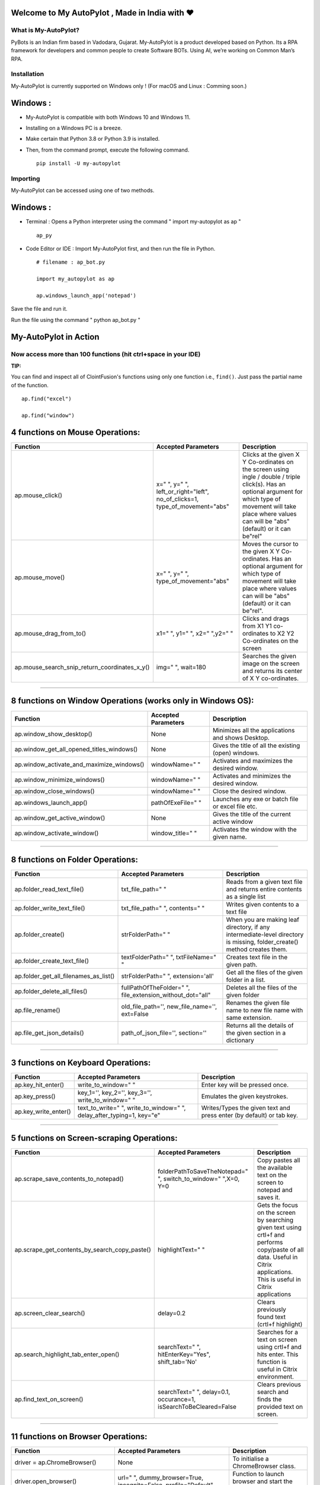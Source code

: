.. image:: https://raw.githubusercontent.com/py-bots/media-pyles/main/pybots/PyBots%20TriColor%20Logo.png


Welcome to My AutoPylot , Made in India with ❤️
-----------------------------------------------

.. image:: https://raw.githubusercontent.com/py-bots/media-pyles/main/autopylot/Auto%20Pylot%20Figlet%20Dark.png



What is My-AutoPylot?
=====================

PyBots is an Indian firm based in Vadodara, Gujarat. My-AutoPylot is a
product developed based on Python. Its a RPA framework for developers
and common people to create Software BOTs. Using AI, we’re working on
Common Man’s RPA.


Installation
============

My-AutoPylot is currently supported on Windows only ! (For macOS and Linux : Comming soon.)


Windows :
---------

-  My-AutoPylot is compatible with both Windows 10 and Windows 11.

-  Installing on a Windows PC is a breeze.

-  Make certain that Python 3.8 or Python 3.9 is installed.

-  Then, from the command prompt, execute the following command.

   ::

      pip install -U my-autopylot

Importing
=========

My-AutoPylot can be accessed using one of two methods.


Windows :
---------

-  Terminal : Opens a Python interpreter using the command " import my-autopylot as ap "
      
   ::

      ap_py

-  Code Editor or IDE : Import My-AutoPylot first, and then run the file in Python.

   ::

      # filename : ap_bot.py

      import my_autopylot as ap

      ap.windows_launch_app('notepad')

      
Save the file and run it.

Run the file using the command " python ap_bot.py "


My-AutoPylot in Action
-----------------------

Now access more than 100 functions (hit ctrl+space in your IDE)
==================================================================

**TIP:**

You can find and inspect all of ClointFusion's functions using
only one function i.e., ``find()``. Just pass the partial name of the
function.

::

   ap.find("excel")

   ap.find("window")


4 functions on Mouse Operations:
--------------------------------

+-------------------------------------------------------+------------------------------------------------------------------------------------+--------------------------------------------------------------------------------------------------------------------------------------------------------------------------------------------------------------------------+
| Function                                              | Accepted Parameters                                                                | Description                                                                                                                                                                                                              |
+=======================================================+====================================================================================+==========================================================================================================================================================================================================================+
| ap.mouse\_click()                                     | x=" ", y=" ", left\_or\_right="left", no\_of\_clicks=1, type\_of\_movement="abs"   | Clicks at the given X Y Co-ordinates on the screen using ingle / double / triple click(s). Has an optional argument for which type of movement will take place where values can will be "abs" (default) or it can be"rel"|
+-------------------------------------------------------+------------------------------------------------------------------------------------+--------------------------------------------------------------------------------------------------------------------------------------------------------------------------------------------------------------------------+
| ap.mouse\_move()                                      | x=" ", y=" ", type_of_movement="abs"                                               | Moves the cursor to the given X Y Co-ordinates. Has an optional argument for which type of movement will take place where values can will be "abs" (default) or it can be"rel".                                          |
+-------------------------------------------------------+------------------------------------------------------------------------------------+--------------------------------------------------------------------------------------------------------------------------------------------------------------------------------------------------------------------------+
| ap.mouse\_drag\_from\_to()                            | x1=" ", y1=" ", x2=" ",y2=" "                                                      | Clicks and drags from X1 Y1 co-ordinates to X2 Y2 Co-ordinates on the screen                                                                                                                                             |
+-------------------------------------------------------+------------------------------------------------------------------------------------+--------------------------------------------------------------------------------------------------------------------------------------------------------------------------------------------------------------------------+
| ap.mouse\_search\_snip\_return\_coordinates\_x\_y()   | img=" ", wait=180                                                                  | Searches the given image on the screen and returns its center of X Y co-ordinates.                                                                                                                                       |
+-------------------------------------------------------+------------------------------------------------------------------------------------+--------------------------------------------------------------------------------------------------------------------------------------------------------------------------------------------------------------------------+

--------------

8 functions on Window Operations (works only in Windows OS):
------------------------------------------------------------

+--------------------------------------------------+-----------------------+-------------------------------------------------------+
| Function                                         | Accepted Parameters   | Description                                           |
+==================================================+=======================+=======================================================+
| ap.window\_show\_desktop()                       | None                  | Minimizes all the applications and shows Desktop.     |
+--------------------------------------------------+-----------------------+-------------------------------------------------------+
| ap.window\_get\_all\_opened\_titles\_windows()   | None                  | Gives the title of all the existing (open) windows.   |
+--------------------------------------------------+-----------------------+-------------------------------------------------------+
| ap.window\_activate\_and\_maximize\_windows()    | windowName=" "        | Activates and maximizes the desired window.           |
+--------------------------------------------------+-----------------------+-------------------------------------------------------+
| ap.window\_minimize\_windows()                   | windowName=" "        | Activates and minimizes the desired window.           |
+--------------------------------------------------+-----------------------+-------------------------------------------------------+
| ap.window\_close\_windows()                      | windowName=" "        | Close the desired window.                             |
+--------------------------------------------------+-----------------------+-------------------------------------------------------+
| ap.windows_launch_app()                          | pathOfExeFile=" "     | Launches any exe or batch file or excel file etc.     |
+--------------------------------------------------+-----------------------+-------------------------------------------------------+
| ap.window_get_active_window()                    | None                  | Gives the title of the current active window          |
+--------------------------------------------------+-----------------------+-------------------------------------------------------+
| ap.window_activate_window()                      | window_title=" "      | Activates the window with the given name.             |
+--------------------------------------------------+-----------------------+-------------------------------------------------------+

--------------

8 functions on Folder Operations:
---------------------------------


+----------------------------------------------+----------------------------------------------------------------+-----------------------------------------------------------------------------------------------------------------------------+
| Function                                     | Accepted Parameters                                            | Description                                                                                                                 |
+==============================================+================================================================+=============================================================================================================================+
| ap.folder\_read\_text\_file()                | txt\_file\_path=" "                                            | Reads from a given text file and returns entire contents as a single list                                                   |
+----------------------------------------------+----------------------------------------------------------------+-----------------------------------------------------------------------------------------------------------------------------+
| ap.folder\_write\_text\_file()               | txt\_file\_path=" ", contents=" "                              | Writes given contents to a text file                                                                                        |
+----------------------------------------------+----------------------------------------------------------------+-----------------------------------------------------------------------------------------------------------------------------+
| ap.folder\_create()                          | strFolderPath=" "                                              | When you are making leaf directory, if any intermediate-level directory is missing, folder\_create() method creates them.   |
+----------------------------------------------+----------------------------------------------------------------+-----------------------------------------------------------------------------------------------------------------------------+
| ap.folder\_create\_text\_file()              | textFolderPath=" ", txtFileName=" "                            | Creates text file in the given path.                                                                                        |
+----------------------------------------------+----------------------------------------------------------------+-----------------------------------------------------------------------------------------------------------------------------+
| ap.folder\_get\_all\_filenames\_as\_list()   | strFolderPath=" ", extension='all'                             | Get all the files of the given folder in a list.                                                                            |
+----------------------------------------------+----------------------------------------------------------------+-----------------------------------------------------------------------------------------------------------------------------+
| ap.folder\_delete\_all\_files()              | fullPathOfTheFolder=" ", file\_extension\_without\_dot="all"   | Deletes all the files of the given folder                                                                                   |
+----------------------------------------------+----------------------------------------------------------------+-----------------------------------------------------------------------------------------------------------------------------+
| ap.file\_rename()                            | old\_file\_path='', new\_file\_name='', ext=False              | Renames the given file name to new file name with same extension.                                                           |
+----------------------------------------------+----------------------------------------------------------------+-----------------------------------------------------------------------------------------------------------------------------+
| ap.file\_get\_json\_details()                | path\_of\_json\_file='', section=''                            | Returns all the details of the given section in a dictionary                                                                |
+----------------------------------------------+----------------------------------------------------------------+-----------------------------------------------------------------------------------------------------------------------------+

--------------

3 functions on Keyboard Operations:
-----------------------------------

+--------------------------+-------------------------------------------------------------------------------+------------------------------------------------------------------------+
| Function                 | Accepted Parameters                                                           | Description                                                            |
+==========================+===============================================================================+========================================================================+
| ap.key\_hit\_enter()     | write\_to\_window=" "                                                         | Enter key will be pressed once.                                        |
+--------------------------+-------------------------------------------------------------------------------+------------------------------------------------------------------------+
| ap.key\_press()          | key\_1='', key\_2='', key\_3='', write\_to\_window=" "                        | Emulates the given keystrokes.                                         |
+--------------------------+-------------------------------------------------------------------------------+------------------------------------------------------------------------+
| ap.key\_write\_enter()   | text\_to\_write=" ", write\_to\_window=" ", delay\_after\_typing=1, key="e"   | Writes/Types the given text and press enter (by default) or tab key.   |
+--------------------------+-------------------------------------------------------------------------------+------------------------------------------------------------------------+

--------------

5 functions on Screen-scraping Operations:
------------------------------------------

+-------------------------------------------------------+---------------------------------------------------------------------+-------------------------------------------------------------------------------------------------------------------------------------------------------------------------------+
| Function                                              | Accepted Parameters                                                 | Description                                                                                                                                                                   |
+=======================================================+=====================================================================+===============================================================================================================================================================================+
| ap.scrape\_save\_contents\_to\_notepad()              | folderPathToSaveTheNotepad=" ", switch\_to\_window=" ",X=0, Y=0     | Copy pastes all the available text on the screen to notepad and saves it.                                                                                                     |
+-------------------------------------------------------+---------------------------------------------------------------------+-------------------------------------------------------------------------------------------------------------------------------------------------------------------------------+
| ap.scrape\_get\_contents\_by\_search\_copy\_paste()   | highlightText=" "                                                   | Gets the focus on the screen by searching given text using crtl+f and performs copy/paste of all data. Useful in Citrix applications. This is useful in Citrix applications   |
+-------------------------------------------------------+---------------------------------------------------------------------+-------------------------------------------------------------------------------------------------------------------------------------------------------------------------------+
| ap.screen\_clear\_search()                            | delay=0.2                                                           | Clears previously found text (crtl+f highlight)                                                                                                                               |
+-------------------------------------------------------+---------------------------------------------------------------------+-------------------------------------------------------------------------------------------------------------------------------------------------------------------------------+
| ap.search\_highlight\_tab\_enter\_open()              | searchText=" ", hitEnterKey="Yes", shift\_tab='No'                  | Searches for a text on screen using crtl+f and hits enter. This function is useful in Citrix environment.                                                                     |
+-------------------------------------------------------+---------------------------------------------------------------------+-------------------------------------------------------------------------------------------------------------------------------------------------------------------------------+
| ap.find\_text\_on\_screen()                           | searchText=" ", delay=0.1, occurance=1, isSearchToBeCleared=False   | Clears previous search and finds the provided text on screen.                                                                                                                 |
+-------------------------------------------------------+---------------------------------------------------------------------+-------------------------------------------------------------------------------------------------------------------------------------------------------------------------------+

--------------

11 functions on Browser Operations:
-----------------------------------

+-----------------------------------+----------------------------------------------------------------------------------------+-----------------------------------------------------------------+
| Function                          | Accepted Parameters                                                                    | Description                                                     |
+===================================+========================================================================================+=================================================================+
| driver = ap.ChromeBrowser()       | None                                                                                   | To initialise a ChromeBrowser class.                            |
+-----------------------------------+----------------------------------------------------------------------------------------+-----------------------------------------------------------------+
| driver.open_browser()             | url=" ", dummy\_browser=True, incognito=False, profile="Default"                       | Function to launch browser and start the session.               |
+-----------------------------------+----------------------------------------------------------------------------------------+-----------------------------------------------------------------+
| driver.navigate()                 | url=" "                                                                                | Navigates to Specified URL.                                     |
+-----------------------------------+----------------------------------------------------------------------------------------+-----------------------------------------------------------------+
| driver.write()                    | Value=" ", User\_Visible\_Text\_Element=" "                                            | Write a string on the given element.                            |
+-----------------------------------+----------------------------------------------------------------------------------------+-----------------------------------------------------------------+
| driver.mouse_click()              | User\_Visible\_Text\_Element=" ", element=" ", double\_click=False, right\_click=False | Click on the given element.                                     |
+-----------------------------------+----------------------------------------------------------------------------------------+-----------------------------------------------------------------+
| driver.browser_locate_element_h() | selector=" ", get\_text=False, multiple\_elements=False                                | Find the element by Xpath, id or css selection.                 |
+-----------------------------------+----------------------------------------------------------------------------------------+-----------------------------------------------------------------+
| driver.wait_until()               | text=" ", element="t"                                                                  | Wait until a specific element is found.                         |
+-----------------------------------+----------------------------------------------------------------------------------------+-----------------------------------------------------------------+
| driver.refresh_page()             | None                                                                                   | Refresh the page.                                               |
+-----------------------------------+----------------------------------------------------------------------------------------+-----------------------------------------------------------------+
| driver.close()                    | None                                                                                   | Close the Helium browser.                                       |
+-----------------------------------+----------------------------------------------------------------------------------------+-----------------------------------------------------------------+
| driver.hit_enter()                | None                                                                                   | Hits enter KEY using Browser Helium Functions                   |
+-----------------------------------+----------------------------------------------------------------------------------------+-----------------------------------------------------------------+
| driver.key_press()                | key\_1=" ", key\_2=" "                                                                 | Type text using Browser Helium Functions and press hot keys     |
+-----------------------------------+----------------------------------------------------------------------------------------+-----------------------------------------------------------------+
| driver.mouse_hover()              | User\_Visible\_Text\_Element=" "                                                       | Performs a Mouse Hover over the Given User Visible Text Element |
+-----------------------------------+----------------------------------------------------------------------------------------+-----------------------------------------------------------------+
| driver.scroll()                   | direction="down", weight="100" px                                                      | Scrolls the browser window.                                     |
+-----------------------------------+----------------------------------------------------------------------------------------+-----------------------------------------------------------------+

--------------

3 functions on String Operations:
---------------------------------


+--------------------------------------------+-----------------------+--------------------------------------------------+
| Function                                   | Accepted Parameters   | Description                                      |
+============================================+=======================+==================================================+
| ap.string\_remove\_special\_characters()   | inputStr=" "          | Removes all the special character.               |
+--------------------------------------------+-----------------------+--------------------------------------------------+
| ap.string\_extract\_only\_alphabets()      | inputString=" "       | Returns only alphabets from given input string   |
+--------------------------------------------+-----------------------+--------------------------------------------------+
| ap.string\_extract\_only\_numbers()        | inputString=" "       | Returns only numbers from given input string     |
+--------------------------------------------+-----------------------+--------------------------------------------------+

--------------

18 functions on Excel Operations:
---------------------------------
  

+----------------------------------------------------+---------------------------------------------------------------------------------------------------------------------------+--------------------------------------------------------------------------------------------+
| Function                                           | Accepted Parameters                                                                                                       | Description                                                                                |
+====================================================+===========================================================================================================================+============================================================================================+
| ap.excel\_get\_all\_sheet\_names()                 | excelFilePath=" "                                                                                                         | Gives you all names of the sheets in the given excel sheet.                                |
+----------------------------------------------------+---------------------------------------------------------------------------------------------------------------------------+--------------------------------------------------------------------------------------------+
| ap.excel\_create\_excel\_file\_in\_given\_folder() | fullPathToTheFolder=" ", excelFileName=" ", sheet\_name="Sheet1"                                                          | Creates an excel file in the desired folder with desired filename                          |
+----------------------------------------------------+---------------------------------------------------------------------------------------------------------------------------+--------------------------------------------------------------------------------------------+
| ap.excel\_if\_value\_exists()                      | excel\_path=" ", sheet\_name="Sheet1", header=0, usecols=" ", value=" "                                                   | Check if a given value exists in given excel. Returns True / False                         |
+----------------------------------------------------+---------------------------------------------------------------------------------------------------------------------------+--------------------------------------------------------------------------------------------+
| ap.excel\_copy\_paste\_range\_from\_to\_sheet()    | excel\_path=" ", sheet\_name="Sheet1", startCol=0, startRow=0, endCol=0, endRow=0, copiedData=" "                         | Pastes the copied data in specific range of the given excel sheet.                         |
+----------------------------------------------------+---------------------------------------------------------------------------------------------------------------------------+--------------------------------------------------------------------------------------------+
| ap.excel\_get\_row\_column\_count()                | excel\_path=" ", sheet\_name="Sheet1", header=0                                                                           | Gets the row and column count of the provided excel sheet.                                 |
+----------------------------------------------------+---------------------------------------------------------------------------------------------------------------------------+--------------------------------------------------------------------------------------------+
| ap.excel\_copy\_range\_from\_sheet()               | excel\_path=" ", sheet\_name="Sheet1", startCol=0, startRow=0, endCol=0, endRow=0                                         | Copies the specific range from the provided excel sheet and returns copied data as a list  |
+----------------------------------------------------+---------------------------------------------------------------------------------------------------------------------------+--------------------------------------------------------------------------------------------+
| ap.excel\_split\_by\_column()                      | excel\_path=" ", sheet\_name="Sheet1", header=0, columnName=" "                                                           | Splits the excel file by Column Name                                                       |
+----------------------------------------------------+---------------------------------------------------------------------------------------------------------------------------+--------------------------------------------------------------------------------------------+
| ap.excel\_split\_the\_file\_on\_row\_count()       | excel\_path=" ", sheet\_name = "Sheet1", rowSplitLimit=" ", outputFolderPath=" ", outputTemplateFileName ="Split"         | Splits the excel file as per given row limit                                               |
+----------------------------------------------------+---------------------------------------------------------------------------------------------------------------------------+--------------------------------------------------------------------------------------------+
| ap.excel\_merge\_all\_files()                      | input\_folder\_path=" ", output\_folder\_path=" "                                                                         | Merges all the excel files in the given folder                                             |
+----------------------------------------------------+---------------------------------------------------------------------------------------------------------------------------+--------------------------------------------------------------------------------------------+
| ap.excel\_drop\_columns()                          | excel\_path=" ", sheet\_name="Sheet1", header=0, columnsToBeDropped = " "                                                 | Drops the desired column from the given excel file                                         |
+----------------------------------------------------+---------------------------------------------------------------------------------------------------------------------------+--------------------------------------------------------------------------------------------+
| ap.excel\_clear\_sheet()                           | excel\_path=" ",sheet\_name="Sheet1", header=0                                                                            | Clears the contents of given excel files keeping header row intact                         |
+----------------------------------------------------+---------------------------------------------------------------------------------------------------------------------------+--------------------------------------------------------------------------------------------+
| ap.excel\_set\_single\_cell()                      | excel\_path=" ", sheet\_name="Sheet1", header=0, columnName=" ", cellNumber=0, setText=" "                                | Writes the given text to the desired column/cell number for the given excel file           |
+----------------------------------------------------+---------------------------------------------------------------------------------------------------------------------------+--------------------------------------------------------------------------------------------+
| ap.excel\_get\_single\_cell()                      | excel\_path=" ",sheet\_name="Sheet1", header=0, columnName=" ",cellNumber=0                                               | Gets the text from the desired column/cell number of the given excel file                  |
+----------------------------------------------------+---------------------------------------------------------------------------------------------------------------------------+--------------------------------------------------------------------------------------------+
| ap.excel\_remove\_duplicates()                     | excel\_path=" ",sheet\_name="Sheet1", header=0, columnName=" ", saveResultsInSameExcel=True, which\_one\_to\_keep="first" | Drops the duplicates from the desired Column of the given excel file                       |
+----------------------------------------------------+---------------------------------------------------------------------------------------------------------------------------+--------------------------------------------------------------------------------------------+
| ap.excel\_get\_all\_header\_columns()              | excel\_path=" ",sheet\_name="Sheet1",header=0                                                                             | Gives you all column header names of the given excel sheet                                 |
+----------------------------------------------------+---------------------------------------------------------------------------------------------------------------------------+--------------------------------------------------------------------------------------------+
| ap.excel\_describe\_data()                         | excel\_path=" ",sheet\_name="Sheet1",header=0                                                                             | Describe statistical data for the given excel                                              |
+----------------------------------------------------+------------------------------------------------------------------------------------------------------------------------------------------------------------------------------------------------------------------------+
| ap.isNaN()                                         | value                                                                                                                     | Returns TRUE if a given value is NaN False otherwise                                       |
+----------------------------------------------------+---------------------------------------------------------------------------------------------------------------------------+--------------------------------------------------------------------------------------------+
| ap.excel\_to\_colored\_html()                      | formatted\_excel\_path=" "                                                                                                | Converts given Excel to HTML preserving the Excel format and saves in same folder as .html |
+----------------------------------------------------+---------------------------------------------------------------------------------------------------------------------------+--------------------------------------------------------------------------------------------+


Some of miscellaneous functions related to emoji, capture photo, flash (pop-up) messages etc:
----------------------------------------------------------------------------------------------

+-------------------------------------------+----------------------------------------------------------------------------------------------------+--------------------------------------------------------------------------------------------------------------------------------------------------------------------------------------------------------+
| Function                                  | Accepted Parameters                                                                                | Description                                                                                                                                                                                            |
+===========================================+====================================================================================================+========================================================================================================================================================================================================+
| ap.clear\_screen()                        | None                                                                                               | Clears Python Interpreter Terminal Window Screen                                                                                                                                                       |
+-------------------------------------------+----------------------------------------------------------------------------------------------------+--------------------------------------------------------------------------------------------------------------------------------------------------------------------------------------------------------+
| ap.print\_with\_magic\_color()            | strMsg:str=" ", magic:bool=False                                                                   | Function to color and format terminal output                                                                                                                                                           |
+-------------------------------------------+----------------------------------------------------------------------------------------------------+--------------------------------------------------------------------------------------------------------------------------------------------------------------------------------------------------------+
| ap.show\_emoji()                          | strInput=" "                                                                                       | Function which prints Emojis                                                                                                                                                                           |
+-------------------------------------------+----------------------------------------------------------------------------------------------------+--------------------------------------------------------------------------------------------------------------------------------------------------------------------------------------------------------+
| ap.download\_this\_file()                 | url=" "                                                                                            | Downloads a given url file to BOT output folder or Browser's Download folder                                                                                                                           |
+-------------------------------------------+----------------------------------------------------------------------------------------------------+--------------------------------------------------------------------------------------------------------------------------------------------------------------------------------------------------------+
| ap.pause\_program()                       | seconds="5"                                                                                        | Stops the program for given seconds                                                                                                                                                                    |
+-------------------------------------------+----------------------------------------------------------------------------------------------------+--------------------------------------------------------------------------------------------------------------------------------------------------------------------------------------------------------+

We love your contribution
=========================

Contribute to us by giving a star, writing articles on ``My AutoPylot``,
giving comments, reporting bugs, bug fixes, feature enhancements, adding
documentation, and many other ways.

Invitation to our Monthly Branded Hackathon
-------------------------------------------

We also invite everyone to take part in our monthly branded event, the
``My AutoPylot Hackathon``, and stand a chance to work with us.

Checkout our Hackathon Website for more details here: `My AutoPylot
Hackathon <https://sites.google.com/view/My AutoPylot-hackathon>`__

Date ❤️ with My AutoPylot
-------------------------

This an initiative for fast track entry into our growing workforce. For
more details, please visit: `Date with
My AutoPylot <https://lnkd.in/gh_r9YB>`__

Acknowledgements
----------------

We sincerely thanks to all it's dependent packages for the great
contribution, which made ``My AutoPylot`` possible!

Please find all the dependencies

Credits
-------

Need help in Building BOTS?
---------------------------

Write us at My support@pybots.ai